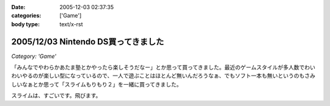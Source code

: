:date: 2005-12-03 02:37:35
:categories: ['Game']
:body type: text/x-rst

====================================
2005/12/03 Nintendo DS買ってきました
====================================

*Category: 'Game'*

「みんなでやわらかあたま塾とかやったら楽しそうだなー」とか思って買ってきました。最近のゲームスタイルが多人数でわいわいやるのが楽しい型になっているので、一人で遊ぶことはほとんど無いんだろうなぁ、でもソフト一本も無いというのもさみしいなぁとか思って「スライムもりもり２」を一緒に買ってきました。

スライムは、すごいです。飛びます。

.. :extend type: text/x-rst
.. :extend:



.. :trackbacks:
.. :trackback id: 2006-01-19.0462122281
.. :title: 笳螺縺ｪ繧薙〒繧ゅ〒縺阪ｋ縺懶ｼ√ル繝ｳ繝Φ繝峨DS笳裸
.. :blog name: 珍しいモノ☆ヘンなモノ大図鑑
.. :url: http://plaza.rakuten.co.jp/raelian/diary/200601090001/
.. :date: 2006-01-19 12:07:27
.. :body:
.. いま巷では売り切れ続出すごいみたいです。ニンテンドーＤＳ。　ニンテンドーDSこれ１つさえあれば、何だって思いのままできちゃうすごく楽しいゲームマシンだそうです☆日本のゲーム機史上、最速実売500万台の売り上げを突破しておりすでに544万台を出荷しているとのこと...
.. 
